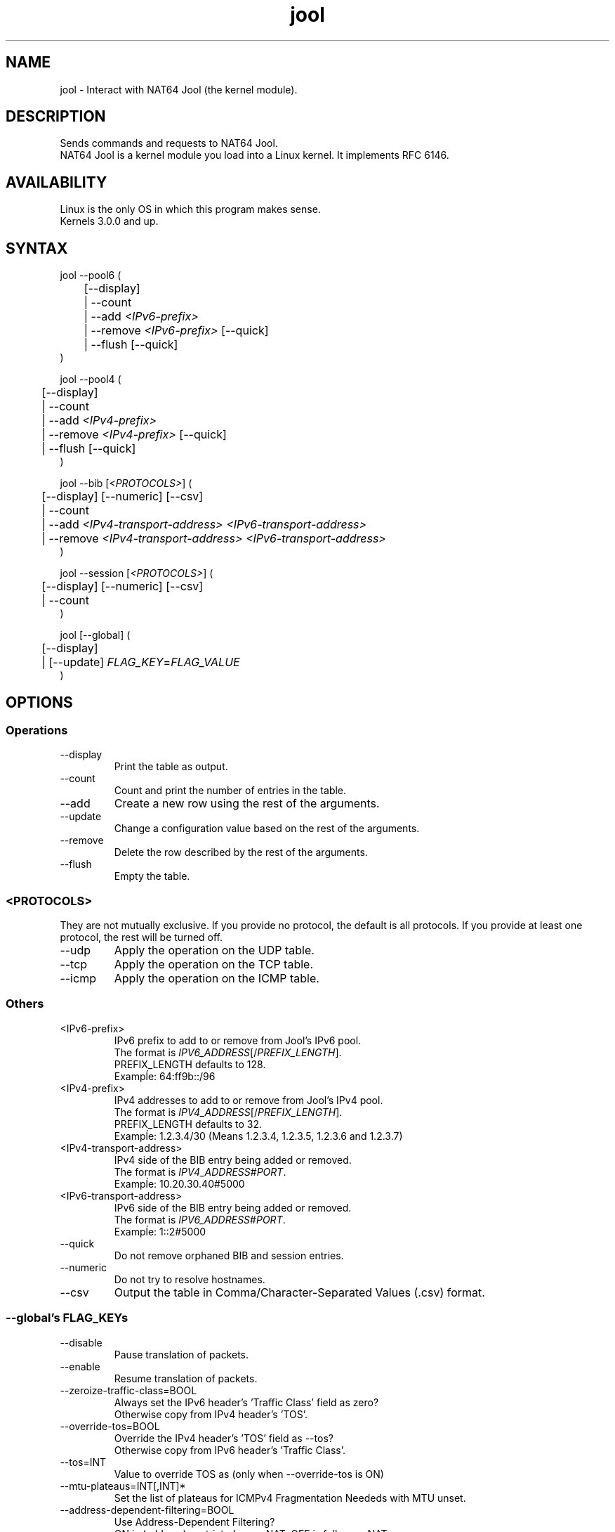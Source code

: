 .\" Manpage for jool's userspace app.
.\" Report bugs to jool@nic.mx.

.TH jool 8 2015-04-13 v3.3.2 "NAT64 Jool's Userspace Application"

.SH NAME
jool - Interact with NAT64 Jool (the kernel module).

.SH DESCRIPTION
Sends commands and requests to NAT64 Jool.
.br
NAT64 Jool is a kernel module you load into a Linux kernel. It implements RFC 6146.

.SH AVAILABILITY
Linux is the only OS in which this program makes sense.
.br
Kernels 3.0.0 and up.

.SH SYNTAX
jool --pool6 (
.br
	[--display]
.br
	| --count
.br
.RI "	| --add " <IPv6-prefix>
.br
.RI "	| --remove " <IPv6-prefix> " [--quick]
.br
.RI "	| --flush [--quick]
.br
)
.P
jool --pool4 (
.br
	[--display]
.br
	| --count
.br
.RI "	| --add " <IPv4-prefix>
.br
.RI "	| --remove " <IPv4-prefix> " [--quick]
.br
	| --flush [--quick]
.br
)
.P
.RI "jool --bib [" <PROTOCOLS> "] (
.br
	[--display] [--numeric] [--csv]
.br
	| --count
.br
.RI "	| --add " "<IPv4-transport-address> <IPv6-transport-address>"
.br
.RI "	| --remove " "<IPv4-transport-address> <IPv6-transport-address>"
.br
)
.P
.RI "jool --session [" <PROTOCOLS> "] (
.br
	[--display] [--numeric] [--csv]
.br
	| --count
.br
)
.P
.RI "jool [--global] (
.br
	[--display]
.br
.RI "	| [--update] " FLAG_KEY = FLAG_VALUE
.br
)


.SH OPTIONS
.SS Operations
.IP --display
Print the table as output.
.IP --count
Count and print the number of entries in the table.
.IP --add
Create a new row using the rest of the arguments.
.IP --update
Change a configuration value based on the rest of the arguments.
.IP --remove
Delete the row described by the rest of the arguments.
.IP --flush
Empty the table.

.SS <PROTOCOLS>
They are not mutually exclusive. If you provide no protocol, the default is all protocols. If you provide at least one protocol, the rest will be turned off.
.IP --udp
Apply the operation on the UDP table.
.IP --tcp
Apply the operation on the TCP table.
.IP --icmp
Apply the operation on the ICMP table.

.SS Others
.IP <IPv6-prefix>
.RI "IPv6 prefix to add to or remove from Jool's IPv6 pool.
.br
.RI "The format is " IPV6_ADDRESS "[/" PREFIX_LENGTH "]."
.br
.RI "PREFIX_LENGTH defaults to 128."
.br
Exampĺe: 64:ff9b::/96
.IP <IPv4-prefix>
.RI "IPv4 addresses to add to or remove from Jool's IPv4 pool."
.br
.RI "The format is " IPV4_ADDRESS "[/" PREFIX_LENGTH "]."
.br
.RI "PREFIX_LENGTH defaults to 32."
.br
Exampĺe: 1.2.3.4/30 (Means 1.2.3.4, 1.2.3.5, 1.2.3.6 and 1.2.3.7)
.IP <IPv4-transport-address>
.RI "IPv4 side of the BIB entry being added or removed.
.br
.RI "The format is " IPV4_ADDRESS # PORT "."
.br
Exampĺe: 10.20.30.40#5000
.IP <IPv6-transport-address>
.RI "IPv6 side of the BIB entry being added or removed.
.br
.RI "The format is " IPV6_ADDRESS # PORT "."
.br
Exampĺe: 1::2#5000
.IP --quick
Do not remove orphaned BIB and session entries.
.IP --numeric
Do not try to resolve hostnames.
.IP --csv
Output the table in Comma/Character-Separated Values (.csv) format.

.SS "--global's FLAG_KEYs"
.IP --disable
Pause translation of packets.
.IP --enable
Resume translation of packets.
.IP --zeroize-traffic-class=BOOL
Always set the IPv6 header's 'Traffic Class' field as zero?
.br
Otherwise copy from IPv4 header's 'TOS'.
.IP --override-tos=BOOL
Override the IPv4 header's 'TOS' field as --tos?
.br
Otherwise copy from IPv6 header's 'Traffic Class'.
.IP --tos=INT
Value to override TOS as (only when --override-tos is ON)
.IP --mtu-plateaus=INT[,INT]*
Set the list of plateaus for ICMPv4 Fragmentation Neededs with MTU unset.
.IP --address-dependent-filtering=BOOL
Use Address-Dependent Filtering?
.br
ON is (address)-restricted-cone NAT, OFF is full-cone NAT.
.IP --drop-icmpv6-info=BOOL
Filter ICMPv6 Informational packets?
.IP --drop-externally-initiated-tcp=BOOL
Drop externally initiated TCP connections?
.IP --udp-timeout=INT
Set the UDP session lifetime (in seconds).
.IP --tcp-est-timeout=INT
Set the TCP established session lifetime (in seconds).
.IP --tcp-trans-timeout=INT
Set the TCP transitory session lifetime (in seconds).
.IP --icmp-timeout=INT
Set the ICMP session lifetime (in seconds).
.IP --fragment-arrival-timeout=INT
Set the timeout for arrival of fragments.
.IP --maximum-simultaneous-opens=INT
Set the maximum allowable 'simultaneous' Simultaneos Opens of TCP connections.
.IP --source-icmpv6-errors-better=BOOL
Translate source addresses directly on 4-to-6 ICMP errors?
.IP --logging-bib=BOOL
Log BIBs as they are created and destroyed?
.IP --logging-session=BOOL
Log sessions as they are created and destroyed?

.SS "--global's FLAG_KEYs - Deprecated!"
.IP --allow-atomic-fragments=BOOL
Allow Atomic Fragments?
.br
(Warning - dangerous. See www.jool.mx/usr-flags-atomic.html)
.IP --setDF=BOOL
DF flag always on?
.IP --genFH=BOOL
Generate Fragment Header when incoming DF is false?
.br
(Warning - dangerous. See www.jool.mx/usr-flags-atomic.html)
.IP --genID=BOOL
Generate IPv4 identification?
.IP --boostMTU=BOOL
Decrease MTU failure rate?

.SH EXAMPLES
Print the IPv6 pool:
.br
	jool --pool6 --display
.br
Add prefix 2001:db8::/96 to the IPv6 pool:
.br
	jool --pool6 --add 2001:db8::/96
.br
Remove prefix 2001:db8::/96 from the IPv6 pool:
.br
	jool --pool6 --remove 2001:db8::/96
.P
Print the number of IPv4 addresses in the pool:
.br
	jool --pool4 --count
.br
Add address 192.0.2.10 to the IPv4 pool:
.br
	jool --pool4 --add 192.0.2.10
.br
Remove address 192.0.2.10 from the IPv4 pool:
.br
	jool --pool4 --remove 192.0.2.10
.P
Print the Binding Information Base (BIB):
.br
	jool --bib
.br
Add a binding to the BIB:
.br
	jool --bib --add 192.0.2.1#11 1::1#22
.br
Remove a binding from the BIB:
.br
	jool --bib --remove 192.0.2.1#11 1::1#22
.P
Print the session table:
.br
	jool --session
.P
Print the global configuration values:
.br
	jool
.br
Update some global configuration value:
.br
	jool --address-dependent-filtering ON

.SH NOTES
TRUE, FALSE, 1, 0, YES, NO, ON and OFF are all valid booleans. You can mix case too.

.SH EXIT STATUS
Zero on success, non-zero on failure.

.SH AUTHOR
NIC Mexico & ITESM

.SH REPORTING BUGS
Our issue tracker is https://github.com/NICMx/NAT64/issues.
If you want to mail us instead, use jool@nic.mx.

.SH COPYRIGHT
Copyright 2015 NIC Mexico.
.br
License: GPLv3+ (GNU GPL version 3 or later)
.br
This is free software: you are free to change and redistribute it.
There is NO WARRANTY, to the extent permitted by law.

.SH SEE ALSO
https://www.jool.mx
.br
https://www.jool.mx/usr-flags.html

